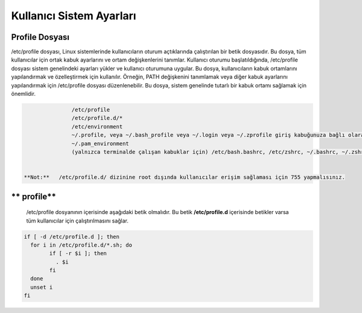 Kullanıcı Sistem Ayarları
+++++++++++++++++++++++++

Profile Dosyası
---------------

/etc/profile dosyası, Linux sistemlerinde kullanıcıların oturum açtıklarında çalıştırılan bir betik dosyasıdır. Bu dosya, tüm kullanıcılar için ortak kabuk ayarlarını ve ortam değişkenlerini tanımlar. Kullanıcı oturumu başlatıldığında, /etc/profile dosyası sistem genelindeki ayarları yükler ve kullanıcı oturumuna uygular. Bu dosya, kullanıcıların kabuk ortamlarını yapılandırmak ve özelleştirmek için kullanılır. Örneğin, PATH değişkenini tanımlamak veya diğer kabuk ayarlarını yapılandırmak için /etc/profile dosyası düzenlenebilir. Bu dosya, sistem genelinde tutarlı bir kabuk ortamı sağlamak için önemlidir.

.. code-block:: shell

		/etc/profile
		/etc/profile.d/*
		/etc/environment
		~/.profile, veya ~/.bash_profile veya ~/.login veya ~/.zprofile giriş kabuğunuza bağlı olarak
		~/.pam_environment
		(yalnızca terminalde çalışan kabuklar için) /etc/bash.bashrc, /etc/zshrc, ~/.bashrc, ~/.zshrc, vesaire.


 **Not:**   /etc/profile.d/ dizinine root dışında kullanıcılar erişim sağlaması için 755 yapmalısınız.
 
** profile**
------------

 /etc/profile dosyanının içerisinde aşağıdaki betik olmalıdır. Bu betik **/etc/profile.d** içerisinde betikler varsa tüm kullanıcılar için çalıştırılmasını sağlar.

.. code-block:: shell

	if [ -d /etc/profile.d ]; then
	  for i in /etc/profile.d/*.sh; do
		if [ -r $i ]; then
		  . $i
		fi
	  done
	  unset i
	fi


.. raw:: pdf

   PageBreak

